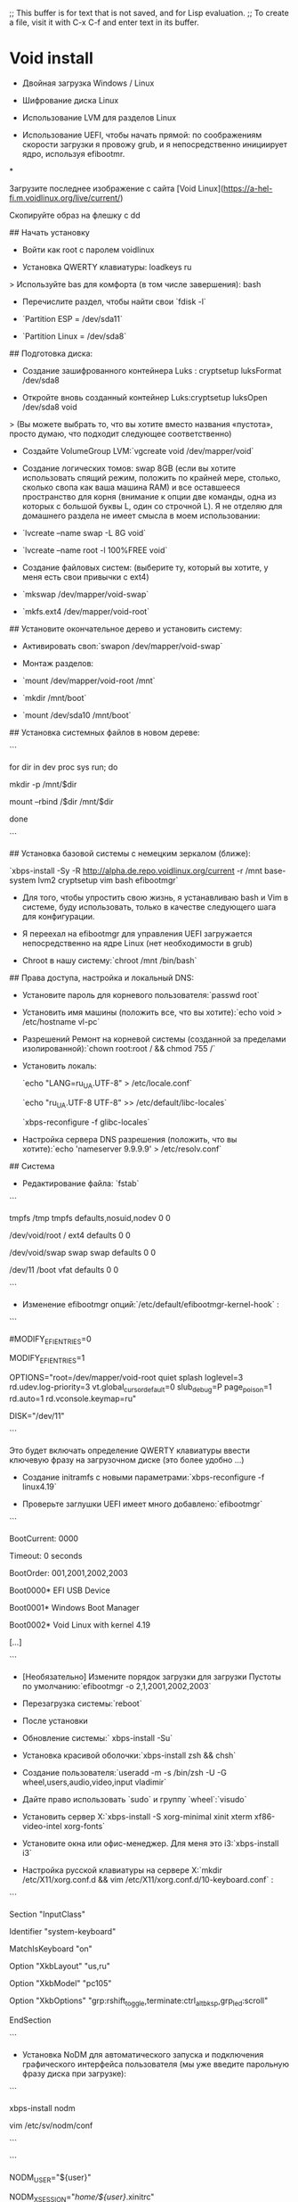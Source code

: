 ;; This buffer is for text that is not saved, and for Lisp evaluation.
;; To create a file, visit it with C-x C-f and enter text in its buffer.
* Void install
- Двойная загрузка Windows / Linux

- Шифрование диска Linux

- Использование LVM для разделов Linux

- Использование UEFI, чтобы начать прямой: по соображениям скорости загрузки я провожу grub, и я непосредственно инициирует ядро, используя efibootmr.

  

*

Загрузите последнее изображение с сайта [Void Linux](https://a-hel-fi.m.voidlinux.org/live/current/)

Скопируйте образ на флешку с dd

## Начать установку

  

- Войти как root с паролем voidlinux

- Установка QWERTY клавиатуры: loadkeys ru

> Используйте bas для комфорта (в том числе завершения): bash

- Перечислите раздел, чтобы найти свои `fdisk -l`

- `Partition ESP = /dev/sda11`

- `Partition Linux = /dev/sda8`

  

## Подготовка диска:

- Создание зашифрованного контейнера Luks : cryptsetup luksFormat /dev/sda8

- Откройте вновь созданный контейнер Luks:cryptsetup luksOpen /dev/sda8 void

> (Вы можете выбрать то, что вы хотите вместо названия «пустота», просто думаю, что подходит следующее соответственно)

- Создайте VolumeGroup LVM:`vgcreate void /dev/mapper/void`

- Создание логических томов: swap 8GB (если вы хотите использовать спящий режим, положить по крайней мере, столько, сколько свопа как ваша машина RAM) и все оставшееся пространство для корня (внимание к опции две команды, одна из которых с большой буквы L, один со строчной L). Я не отделяю для домашнего раздела не имеет смысла в моем использовании:

- `lvcreate --name swap -L 8G void`

- `lvcreate --name root -l 100%FREE void`

- Создание файловых систем: (выберите ту, который вы хотите, у меня есть свои привычки с ext4)

- `mkswap /dev/mapper/void-swap`

- `mkfs.ext4 /dev/mapper/void-root`

  

## Установите окончательное дерево и установить систему:

- Активировать своп:`swapon /dev/mapper/void-swap`

- Монтаж разделов:

- `mount /dev/mapper/void-root /mnt`

- `mkdir /mnt/boot`

- `mount /dev/sda10 /mnt/boot`

  

## Установка системных файлов в новом дереве:

```

for dir in dev proc sys run; do

mkdir -p /mnt/$dir

mount --rbind /$dir /mnt/$dir

done

```

## Установка базовой системы с немецким зеркалом (ближе):

`xbps-install -Sy -R http://alpha.de.repo.voidlinux.org/current -r /mnt base-system lvm2 cryptsetup vim bash efibootmgr`

  

- Для того, чтобы упростить свою жизнь, я устанавливаю bash и Vim в системе, буду использовать, только в качестве следующего шага для конфигурации.

- Я переехал на efibootmgr для управления UEFI загружается непосредственно на ядре Linux (нет необходимости в grub)

- Chroot в нашу систему:`chroot /mnt /bin/bash`

  

## Права доступа, настройка и локальный DNS:

- Установите пароль для корневого пользователя:`passwd root`

- Установить имя машины (положить все, что вы хотите):`echo void > /etc/hostname vl-pc`

- Разрешений Ремонт на корневой системы (созданной за пределами изолированной):`chown root:root / && chmod 755 /`

- Установить локаль:

 `echo "LANG=ru_UA.UTF-8" > /etc/locale.conf`

 `echo "ru_UA.UTF-8 UTF-8" >> /etc/default/libc-locales`

 `xbps-reconfigure -f glibc-locales`

- Настройка сервера DNS разрешения (положить, что вы хотите):`echo 'nameserver 9.9.9.9' > /etc/resolv.conf`

  

## Система

- Редактирование файла: `fstab`

```

tmpfs /tmp tmpfs defaults,nosuid,nodev 0 0

/dev/void/root / ext4 defaults 0 0

/dev/void/swap swap swap defaults 0 0

/dev/11 /boot vfat defaults 0 0

```

- Изменение efibootmgr опций:`/etc/default/efibootmgr-kernel-hook` :

```

# Options for the kernel hook script installed by the efibootmgr package.

#MODIFY_EFI_ENTRIES=0

# To allow efibootmgr to modify boot entries, set

MODIFY_EFI_ENTRIES=1

# Kernel command-line options. Example:

OPTIONS="root=/dev/mapper/void-root quiet splash loglevel=3 rd.udev.log-priority=3 vt.global_cursor_default=0 slub_debug=P page_poison=1 rd.auto=1 rd.vconsole.keymap=ru"

# Disk where EFI Partition is. Default is /dev/sda

DISK="/dev/11"

```

Это будет включать определение QWERTY клавиатуры ввести ключевую фразу на загрузочном диске (это более удобно ...)

  

- Создание initramfs с новыми параметрами:`xbps-reconfigure -f linux4.19`

- Проверьте заглушки UEFI имеет много добавлено:`efibootmgr`

```

BootCurrent: 0000

Timeout: 0 seconds

BootOrder: 001,2001,2002,2003

Boot0000* EFI USB Device

Boot0001* Windows Boot Manager

Boot0002* Void Linux with kernel 4.19

[...]

```

- [Необязательно] Измените порядок загрузки для загрузки Пустоты по умолчанию:`efibootmgr -o 2,1,2001,2002,2003`

- Перезагрузка системы:`reboot`

  

- После установки

- Обновление системы:` xbps-install -Su`

- Установка красивой оболочки:`xbps-install zsh && chsh`

- Создание пользователя:`useradd -m -s /bin/zsh -U -G wheel,users,audio,video,input vladimir`

- Дайте право использовать `sudo` и группу `wheel`:`visudo`

- Установить сервер X:`xbps-install -S xorg-minimal xinit xterm xf86-video-intel xorg-fonts`

- Установите окна или офис-менеджер. Для меня это i3:`xbps-install i3`

- Настройка русской клавиатуры на сервере X:`mkdir /etc/X11/xorg.conf.d && vim /etc/X11/xorg.conf.d/10-keyboard.conf` :

```

Section "InputClass"

Identifier "system-keyboard"

MatchIsKeyboard "on"

Option "XkbLayout" "us,ru"

Option "XkbModel" "pc105"

Option "XkbOptions" "grp:rshift_toggle,terminate:ctrl_alt_bksp,grp_led:scroll"

EndSection

```

- Установка NoDM для автоматического запуска и подключения графического интерфейса пользователя (мы уже введите парольную фразу диска при загрузке):

```



xbps-install nodm

vim /etc/sv/nodm/conf

```

```

NODM_USER="${user}"

NODM_XSESSION="/home/${user}/.xinitrc"

```

```

ln -s /etc/sv/nodm /var/service

chmod +x ~user/.xinitrc

```




* Void postinstall
Для своего нетбука Asus 1215n я выбрал дистрибутив Void Linux с libc-библиотекой, так как для дистрибутива с musl-библиотекой не будет доступна установка проприетарных драйверов для видеокарты "Nvidia ION".

  

Установка с флэшки быстра и незатейлива и здесь приведена не будет. Отмечу только, что для корневой ФС выбираю BtrFS.

  

Обновление и подключение дополнительных репо

После перезагрузки выполняем два обновления системы:

```

# xbps-install -Su

# xbps-install -Su

# reboot

```

Удаляем старые ядра Linux, кроме последнего:

  

`# vkpurge rm all`

  

Делаем запрос на получение списка доступных репозиториев и подключаем три из них:

```

# xbps-query -Rs void-repo

[-] void-repo-debug-9_4 Void Linux drop-in file for the debug repository

[-] void-repo-multilib-6_3 Void Linux drop-in file for the multilib repository

[-] void-repo-multilib-nonfree-6_3 Void Linux drop-in file for the multilib/nonfree repository

[-] void-repo-nonfree-9_4 Void Linux drop-in file for the nonfree repository

  

# xbps-install -Su void-repo-multilib void-repo-multilib-nonfree void-repo-nonfree

```

Безопасность SSH

В Void Linux по умолчанию устанавливается демон sshd с настройками, позволяющими авторизоваться root по паролю. В современных условиях это потенциальная дыра в безопасности системы. Без промедления исправляем:

- останавливаем демон sshd:

`# sv stop sshd;`

- при необходимости запрещаем запуск демона sshd:

`# rm /var/service/sshd;`

- комментируем все host-ключи, кроме /etc/ssh/ssh_host_ed25519_key;

- запрещаем вход для root'а:

PermitRootLogin no;

- разрешаем вход по открытому ключу:

PubkeyAuthentication yes;

- запрещаем вход по паролю:

PasswordAuthentication no.

  

Включение Firewall

https://wiki.voidlinux.org/Firewall_Configuration

По умолчанию в Void Linux установлен iptables. Как обычно, правила храняться в /etc/iptables/iptables.rules и /etc/iptables/ip6tables.rules. Для восстановления правил после перезагрузки включаем демон:

`# ln -s /etc/sv/iptables /var/service/`

  

Служба времени

`# xbps-install -S chrony`

`# ln -s /etc/sv/chronyd/ /var/service/`

  

chronyc makestep – для немедленной синхронизации.

  

Локализация и русификация консоли

Подправляем локаль для правильной работы программ, в частности mosh, gnome-terminal, клиента NextCloud. Также русифицируем консоль с переключением клавиатурных раскладок по "Alt+Shift".

  

В /etc/default/libc-locales раскомментируем необходимые нам локали и запускаем их генерацию (для ru_RU.UTF-8):

```

# sed -i -e "s|#ru_RU.UTF-8|ru_RU.UTF-8|" /etc/default/libc-locales

# xbps-reconfigure -f glibc-locales

```

Задаём локаль по умолчанию:

  

`# echo "LANG=ru_RU.UTF-8" > /etc/locale.conf

  

Выбираем консольный шрифт Terminus размером 24 и полужирным начертанием, и добавляем в консоль переключение между языками по "Alt+Shift". Для этого изменяем соответствующие строки в /etc/rc.conf:

```

KEYMAP="ruwin_alt_sh-UTF-8"

FONT="ter-v24b"

```

Изменения вступят в силу после перезагрузки.

  

Шрифты хранятся в /usr/share/kbd/consolefonts. Сверяясь с этим каталогом и переключившись в консоль, подбираем шрифты командой setfont, например:

  

$ setfont /usr/share/kbd/consolefonts/UniCyrExt_8x16.psf.gz

$ setfont /usr/share/kbd/consolefonts/ruscii_8x16

$ setfont ter-v24b

  

Logging

По умолчанию в Void Linux отсутствует логгирование. При необходимости в нём, на странице Logging in Void Linux, предлагается установить socklog:

```

# xbps-install -S socklog-void

# ln -s /etc/sv/socklog-unix /var/service/

# ln -s /etc/sv/nanoklogd /var/service/

```

Запись логов ведётся в /var/log/socklog/. Для их чтения добавляем себя в группу `socklog: $ sudo usermod -aG socklog $USER`

  

Добавление часто используемого ПО

Устанавливаем часто используемые пакеты:

```

$ sudo xbps-install -Su unzip atom vscode mosh mc chromium opera torbrowser-launcher keepassxc encfs libreoffice tint2 stellarium net-tools NetworkManager-openvpn wireshark-qt zenmap tcpdump calibre file-roller gnome-calculator clamav rkhunter chkrootkit smartmontools parted remmina telegram-desktop cool-retro-term font-3270 ntfs-3g attr-progs libcap-ng-progs

$ sudo usermod -a -G wireshark $USER

```

nvidia340

Так как мой старенький нетбук имеет дополнительный видеочип на "Nvidia ION", а его поддержка закончилась на 340-ой версии драйверов от Nvidia, то устанавливаем соответствующий драйвер; добавляем свой логин в группу пользователей этого видеочипа, и добавляем демон bumblebeed в автозагрузку:

```

$ sudo xbps-install -Su nvidia340 bumblebee bbswitch

$ sudo usermod -a -G bumblebee $USER

$ sudo ln -s /etc/sv/bumblebeed /var/service

```

После ближайшей перезагрузки запускаем различные тесты для проверки работы bumblebee и изменяем пункты меню тех приложений, которым требуется для запуска GLX:

```

$ optirun glxgears -info

$ optirun glxspheres64

$ optirun stellarium

$ optirun cool-retro-term

```

Wifi adapter Broadcom BCM4313

Ищем подходящие проприетарные драйвера в репозиториях и устанавливаем:

```

# xbps-query -Rs broadcom

[-] b43-fwcutter-019_3 Firmware extraction tool for Broadcom wireless driver

[-] broadcom-bt-firmware-12.0.1.1011_1 Broadcom Bluetooth firmware for Linux kernel

[-] broadcom-wl-dkms-6.30.223.271_8 Broadcom proprietary wireless drivers for Linux - DKMS kernel module

  

# xbps-install -Su broadcom-wl-dkms

```

Интересно, что после установки проприетарных драйверов, соединение с базовой станцией (Mikrotik) происходит не с первой попытки. Иногда только после закрытия/открытия крышки нетбука, то есть через спящий режим. Позже попробуем разобраться в причинах такого поведения, а пока нащупал костыль: # rmmod wl cfg80211 && sleep 1 && modprobe wl, после применения которого происходит мгновенное подключение.

  

NextCloud

```

# xbps-install -Su nextcloud-client libgnome-keyring

...

========================================================================

To actually use qtkeychain-qt5 you need to either have kwallet or

libgnome-keyring installed.

========================================================================

qtkeychain-qt5-0.9.1_1: installed successfully.

nextcloud-client-2.6.0_1: configuring ...

Updating GTK+ icon cache for /usr/share/icons/hicolor...

Updating MIME database...

nextcloud-client-2.6.0_1: post-install message:

========================================================================

NextCloud client end-to-end encryption (e2e) is currently unavailable

(LibreSSL 2.9.2 does not provide EVP_PKEY_CTX_set_rsa_oaep_md primitive)

```

libgnome-keyring – для подавления запроса авторизации в браузере.

  

Timeshift

По умолчанию в Void Linux не предусмотрен какой-нибудь планировщик задач, поэтому устанавливаем его для обеспечения запуска задач из timeshift-gtk:

```

# xbps-install -Su timeshift cronie

# ln -s /etc/sv/crond /var/service/

```

Void Linux устанавливается в btrfs-раздел без использования подтомов, тогда как Timeshift нацелен на их использование в стиле Ubuntu, когда система размещена в подтоме @, а /home в подтоме @home. Для соблюдения этих условий необходимо:

  

При наличии UEFI, перед выполнением chroot, необходимо дополнительно примонтировать efi-раздел, например:

`sudo mount /dev/sda2 /mnt/@/boot/efi`. И при установке загрузчика не указывать устройство: grub-install.

  

Если есть необходимость делать снэпшоты для /home, то повторяем вышеприведённые операции для соответствующего btrfs-раздела.

  

powertop

```

# xbps-install -Su powertop xset`

# echo "powertop --auto-tune" >> /etc/rc.local

```

TeamViewer

Для подключения к другим компьютерам через TeamViewer, необходимо установить в систему два пакета:

  

`# xbps-install -Su qt5-webkit qt5-quickcontrols`

  

Скачиваем teamviewer for linux и распаковываем в, например, /opt. Запуск teamviewer производим под обычным пользователем $ /opt/teamviewer/teamviewer. В случае неудачи можем проверить наличие в системе требуемых библиотек $ /opt/teamviewer/tv-setup checklibs.




* Void dwm
## Dwm

Medic template.svgThis article or section needs expansion.

Reason: Ideally xbps-src should be used over compiling from source as it will produce a proper patched package. (Discuss)
Dwm is a window manager by the suckless community. It is intended to be lightweight, minimalist and fast.

Installation
You can install dwm using

`# xbps-install -S dwm`
However, if you want to customize dwm you will need to build from source.

Building From Source

First download the source code from,

Here[1] and then click the latest tar file at the bottom of the page.

Make sure to unzip,

`$ tar -xvf dwm*`
Alternatively you can download from the git repository.

First, make sure git is installed

`# xbps-install -S git`
then clone the repository,

`$ git clone https://git.suckless.org/dwm`
Lastly, change directory to the newly created folder

`$ cd dwm*`
Dependencies

First you will need to install packages required to build

`# xbps-install -S base-devel libX11-devel libXft-devel libXinerama-devel`
Building & Installing

You will need to edit config.mk or it won't build

`$ vim config.mk`

`# FREETYPEINC = ${X11INC}/freetype2`

also you need to change

`X11INC = usr/X11R6/include`

`X11LIB = usr/X11R6/lib`

to

`X11INC = usr/include/X11`

`X11LIB = usr/lib/X11`

Now you can build/install

`# make clean install`
Configuring & Customizing
Dwm is written in C, to configure it you will have to edit the header/source file to customize dwm.

Before doing anything, we need to copy the header file

`$ cp config.def.h config.h`
Don't write directly to config.def.h. Use config.h instead.

Customizations

When customizing, edit the config.h file we created earlier

`$ vim config.h`
Known Issues
Crashes due to emojis in the title bar

Xorg may crashes when you try to open a window with emoji in the title. If that's the case, install emoji fonts such as font-symbola.

`# xbps-install -S font-symbola`

* Void Runit
void](https://app.getpocket.com/tags/void)

  

Алексей Федорчук

  

Система инициализации Runit — одна из отличительных особенностей Void Linux. И особенность практически уникальная: помимо рассматриваемого дистрибутива, эта система использовалась в дистрибутиве Dragora, судьба которого не ясна (последний релиз датируется весной 2012 года), а также энтузиастами — применителями Gentoo. Поэтому информации в сети о ней не очень много.

  

Точнее сказать, информация о Runit, что называется, не на слуху. Ибо и на [сайте проекта](http://smarden.org/runit/), и на [соответствующей странице](http://www.voidlinux.eu/usage/runit/) сайта Void Linux содержится достаточно сведений, чтобы с этой системой разобраться. Тем более, что она очень проста, в отличие от… И вопреки сведениям, которые можно найти в сети, сходна не с SysV, а с BSD-стилем инициации Linux, который некогда применялся в Slackware, не так давно — в Archlinux, а по сей день сохранился, кажется, только в CRUX’е.

  

Подобно классическому BDS-стилю, в Runit’е фактически редуцировано понятие _runlevels_ (то есть так называемых уровней выполнения): в обыденных услвоиях используются только однопользовательский (single) и умолчальный (default, то есть обычный многопользовательский) режимы. Благодаря этому управление стартовыми сервисами в этой системе легко и приятно, что и иллюстрируется приведённой ниже шпаргалкой.

  

Все доступные сценарии стартовых сервисов собраны в каталоге `/erc/sv`, куда попадают автоматически при первичной инсталляции или последующей установке соответствующего пакета (например, `gpm`).

  

Чтобы эти сценарии были доступны для запуска (вручную или автоматически, при старте системы), символические ссылки на них должны быть помещены в каталог `/var/service/`. Что для сервисов по умолчанию опять же делается в ходе первичной инсталляции, а для служб, установленных позднее, должно быть проделано собственноручно (как это описано в рассказике о консольной мыши).

  

Умолчальные сервисы запускаются при старте системы автоматически, установленные вручную же нужно вручную и активизировать такой командой:

  

```

# sv u [name]

  

```

  

где `[name]` — имя каталога из `/erc/sv` (и символической на него ссылки из `/var/service/`); далее для примера будет указываться имя сервиса консольной мыши `gpm`.

  

Запущенный сервис может быть остановлен командой

  

```

# sv d gpm

  

```

  

и (или) перезапущен:

  

```

# sv t gpm

  

```

  

А определить, в каком состоянии находится данный сервис, можно так:

  

```

# sv s gpm

  

```

  

Для запущенного сервиса эта команда выведет такое сообщение:

  

```

run: gpm: (pid 823) 13688s

  

```

  

Все команды управления сервисами (даже последняя, не выполняющая, вроде, никаких действий) требуют прав администратора, полученных тем или иным образом. Кроме того, вместо приведённых внутренних команд утилиты `sv` могут использоваться команды, совместимые с init-скриптами LSB (Linux Base Standard): `start`, `stop`, `restart` и `status`, соответственно.

  

Как было сказано выше, в Runit по умолчанию поддерживается два режима — однопользовательский и умолчальный. И иногда может возникнуть необходимость переключения из второго режима в первый. Что далется очень просто:

  

```

# runsvchdir single

  

```

  

Разумеется, это вызывает закрытие рабочей среды и всех запущенных в ней программ, причём без предупреждения. То есть перед этой операцией нужно озаботиться сохранением рабочих материалов в открытых приложениях. После чего требуется ввод пароля суперпользователя. Возврат в многопользовательский режим выполняется симметричной командой:

  

```

# runsvchdir default

  

```
* void install XBPS Method
  void install XBPS Method & ROOTFS Method

The XBPS Method
# mkfs.vfat /dev/sda1
# mkfs.ext4 /dev/sdaX

# mount /dev/sda2 /mnt/
# mkdir -p /mnt/boot/efi/
# mount /dev/sda1 /mnt/boot/efi/

# REPO=https://alpha.de.repo.voidlinux.org/current
# ARCH=x86_64

# XBPS_ARCH=$ARCH xbps-install -S -r /mnt -R "$REPO" base-system
–
The ROOTFS Method
# wget -c https://voidlinux.org/download/#download-installable-base-live-images-and-rootfs-tarballs
Распакуйте tarball во вновь настроенные файловые системы:
# tar xvf void-<...>-ROOTFS.tar.xz -C /mnt
### Configuration ###
За исключением раздела «Установка базовой системы (только метод ROOTFS)»,
оставшаяся часть этого руководства является общей для методов установки XBPS и ROOTFS.
Вход в Chroot
#!shell

# mount --rbind /sys /mnt/sys && mount --make-rslave /mnt/sys
# mount --rbind /dev /mnt/dev && mount --make-rslave /mnt/dev
# mount --rbind /proc /mnt/proc && mount --make-rslave /mnt/proc

# cp /etc/resolv.conf /mnt/etc/
Chroot в новую установку:
# PS1='(chroot) # ' chroot /mnt/ /bin/bash
Установить базовую систему (только метод ROOTFS)

# xbps-install -Su xbps
# xbps-install -u
# xbps-install base-system
# xbps-remove base-voidstrap
Post
#!shell

# passwd root    
# echo > /etc/hostname vl-pc
# echo "LANG=ru_UA.UTF-8" > /etc/locale.conf
# echo "ru_UA.UTF-8 UTF-8" >> /etc/default/libc-locales       
# xbps-reconfigure -f glibc-locales
# xbps-install terminus-font micro(nano)

xbps-install NetworkManager network-manager-applet gnome-icon-theme inetutils-ifconfig gnome-keyring
# rm -fr /var/service/dhcpcd
# rm -fr /var/service/wpa_supplicant
Enable and start new services:
#!shell

# ln -s /etc/sv/NetworkManager /var/service
# ln -s /etc/sv/dbus /var/service
# blkid
# micro /etc/fstab
UUID=D89D-AAD2 /boot/efi vfat umask=0077 0 2
UUID=6cd578d1-f1ca-4f49-b41b-1ce4e6b52cca / ext4 defaults 0 1
UUID=6e2aa930-ee4d-4e9a-9b40-4f00aa24b3e0 none swap sw 0 0
tmpfs /tmp tmpfs defaults,nosuid,nodev 0 0
# micro /etc/default/efibootmgr-kernel-hook
# Options for the kernel hook script installed by the efibootmgr package.                                                                                                  
#MODIFY_EFI_ENTRIES=0                                                                                                                                                       
# To allow efibootmgr to modify boot entries, set                                                                                                                          
MODIFY_EFI_ENTRIES=1                                                                                                                                                    
Kernel command-line options. Example:
  # OPTIONS="root=/dev/sda2 loglevel=4 slub_debug=P page_poison=1"                                                                                                           
  OPTIONS="root=/dev/mapper/void-root quiet splash loglevel=3 rd.udev.log-priority=3 vt.global_cursor_default=0 slub_debug=P page_poison=1 rd.auto=1 rd.vconsole.keymap=ru"
  # Disk where EFI Partition is.  Default is /dev/sda                                                                                                                        
  DISK="/dev/sda11"                                                                                                                                                          
  # Partition number of EFI Partition.  Default is 1                                                                                                                         
  # PART=1
# xbps-reconfigure -f linux5XXX
Используйте xbps-reconfigure (1), чтобы убедиться, что все установленные пакеты настроены правильно:
chroot) # xbps-reconfigure -fa
# efibootmgr
(chroot) # xbps-install grub-x86_64-efi
(chroot) # grub-install --target=x86_64-efi --efi-directory=/boot/efi --bootloader-id="Void"
(chroot) # xbps-install -Su void-repo-nonfree intel-ucode
Post post -
постустановка
ip link
Активируйте Интернет после установки
ip link set dev wlp3s0 up
ip addr add 192.168.1.2/24 brd + dev wlp3s0
ip route add default via 192.168.1.1
# nmtui
Имя профиля kyivstar-135____________________________ │
│ Устройство wlp3s0 (AC:ED:5C:14:60:DB)______________ │
│ │
│ ╤ WI-FI <Скрыть> │
│ │ SSID kyivstar-135____________________________ │
│ │ Режим │
│ │ │
│ │ Защита <WPA и WPA2 Personal> │
│ │ Пароль *********_______________________________ │
│ │ [ ] Показать пароль │
│ │ │
│ │ BSSID ________________________________________ │
│ │ Клонированный MAC-адрес ________________________________________ │
│ │ MTU __________ (по умолчанию) │
│ └ │
│ │
│ ═ КОНФИГУРАЦИЯ IPv4 <Автоматически> <Показать> │
│ ═ КОНФИГУРАЦИЯ IPv6 <Автоматически> <Показать> │
│ │
│ [X] Подключаться автоматически │
│ [ ] Доступно всем │
│ │
│ <Отменить> │
│ │
│


xbps-install -Su
xbps-install -Su
reboot
vkpurge rm all
vkpurge rm all
# xbps-query -Rs void-repo
[-] void-repo-debug-9_4            Void Linux drop-in file for the debug repository
[-] void-repo-multilib-6_3         Void Linux drop-in file for the multilib repository
[-] void-repo-multilib-nonfree-6_3 Void Linux drop-in file for the multilib/nonfree repository
[-] void-repo-nonfree-9_4          Void Linux drop-in file for the nonfree repository

vkpurge rm all
# xbps-query -Rs void-repo
[-] void-repo-debug-9_4            Void Linux drop-in file for the debug repository
[-] void-repo-multilib-6_3         Void Linux drop-in file for the multilib repository
[-] void-repo-multilib-nonfree-6_3 Void Linux drop-in file for the multilib/nonfree repository
[-] void-repo-nonfree-9_4          Void Linux drop-in file for the nonfree repository
# xbps-install -Su void-repo-multilib void-repo-multilib-nonfree void-repo-nonfree
micro /etc/rc.conf
KEYMAP="ruwin_alt_sh-UTF-8"
FONT="ter-v24b"
# xbps-install -S xorg-minimal xinit xterm xf86-video-intel xorg-fonts
micro /etc/X11/xorg.conf.d/10-keyboard.conf :
Section "InputClass"
        Identifier "system-keyboard"
        MatchIsKeyboard "on"
        Option "XkbLayout" "us,ru"
        Option "XkbModel" "pc105"
        Option "XkbOptions" "grp:rshift_toggle,terminate:ctrl_alt_bksp,grp_led:scroll"
EndSection

# useradd -m -s /bin/bash -U -G wheel,users,audio,video,input,network vladimir

xbps-install -S git font-symbola font-awesome5 font-hack-ttf font-iosevka
xsetroot dunst xsettingsd lxqt-policykit xfce4-power-manager
clipit udiskie unclutter xrdb xrandr kitty trayer-srg feh
xbps-install -S dwm base-devel libX11-devel libXft-devel libXinerama-devel
micro ~/.xinitrc


#!/bin/sh
# Executed by startx (run your window manager from here)

if [ -d /etc/X11/xinit/xinitrc.d ]; then
  for f in /etc/X11/xinit/xinitrc.d/*; do

  


  
